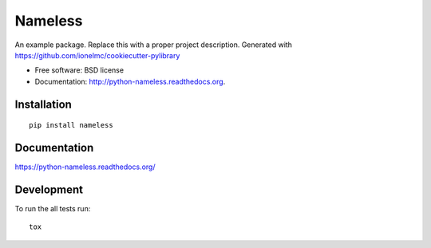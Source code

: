 ===============================
Nameless
===============================


.. image:: http://img.shields.io/travis/ionelmc/python-nameless/master.png
    :alt: Build Status
    :target: https://travis-ci.org/ionelmc/python-nameless

.. image:: http://img.shields.io/coveralls/ionelmc/python-nameless.png
    :alt: Coverage Status
    :target: https://coveralls.io/r/ionelmc/python-nameless

.. image:: http://img.shields.io/pypi/v/nameless.png
    :alt: PYPI Package
    :target: https://pypi.python.org/pypi/nameless

.. image:: http://img.shields.io/pypi/dm/nameless.png
    :alt: PYPI Package
    :target: https://pypi.python.org/pypi/nameless

An example package. Replace this with a proper project description. Generated with https://github.com/ionelmc/cookiecutter-pylibrary

* Free software: BSD license
* Documentation: http://python-nameless.readthedocs.org.

Installation
============

::

    pip install nameless

Documentation
=============

https://python-nameless.readthedocs.org/

Development
===========

To run the all tests run::

    tox

